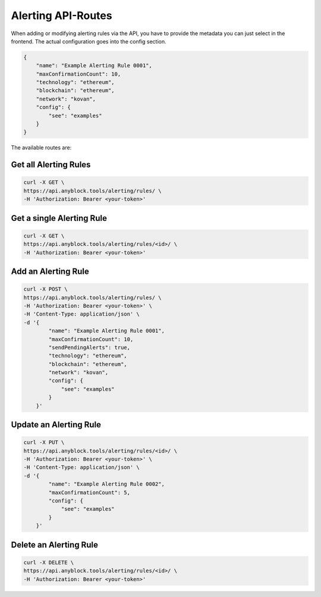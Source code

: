 Alerting API-Routes
"""""""""""""""""""
When adding or modifying alerting rules via the API, you have to provide the metadata you can just select in the frontend. The actual configuration goes into the config section.

.. code:: json

    {
        "name": "Example Alerting Rule 0001",
        "maxConfirmationCount": 10,
        "technology": "ethereum",
        "blockchain": "ethereum",
        "network": "kovan",
        "config": {
            "see": "examples"
        }
    }


The available routes are:

Get all Alerting Rules
----------------------
.. code:: bash

    curl -X GET \
    https://api.anyblock.tools/alerting/rules/ \
    -H 'Authorization: Bearer <your-token>'


Get a single Alerting Rule
--------------------------
.. code:: bash

    curl -X GET \
    https://api.anyblock.tools/alerting/rules/<id>/ \
    -H 'Authorization: Bearer <your-token>'


Add an Alerting Rule
--------------------
.. code:: bash

    curl -X POST \
    https://api.anyblock.tools/alerting/rules/ \
    -H 'Authorization: Bearer <your-token>' \
    -H 'Content-Type: application/json' \
    -d '{
            "name": "Example Alerting Rule 0001",
            "maxConfirmationCount": 10,
            "sendPendingAlerts": true,
            "technology": "ethereum",
            "blockchain": "ethereum",
            "network": "kovan",
            "config": {
                "see": "examples"
            }
        }'


Update an Alerting Rule
-----------------------
.. code:: bash

    curl -X PUT \
    https://api.anyblock.tools/alerting/rules/<id>/ \
    -H 'Authorization: Bearer <your-token>' \
    -H 'Content-Type: application/json' \
    -d '{
            "name": "Example Alerting Rule 0002",
            "maxConfirmationCount": 5,
            "config": {
                "see": "examples"
            }
        }'

Delete an Alerting Rule
-----------------------
.. code:: bash

    curl -X DELETE \
    https://api.anyblock.tools/alerting/rules/<id>/ \
    -H 'Authorization: Bearer <your-token>'
